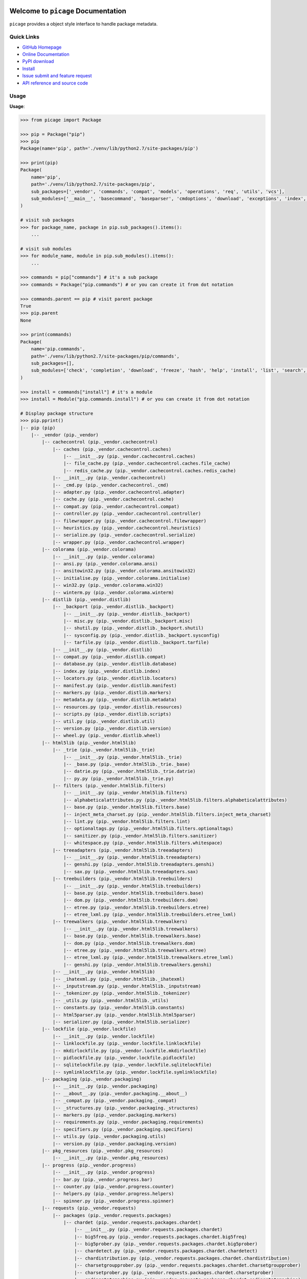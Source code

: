 .. image:: https://travis-ci.org/MacHu-GWU/picage-project.svg?branch=master
    :target: https://travis-ci.org/MacHu-GWU/picage-project?branch=master

.. image:: https://coveralls.io/repos/github/MacHu-GWU/picage-project/badge.svg?branch=master
    :target: https://coveralls.io/github/MacHu-GWU/picage-project?branch=master

.. image:: https://img.shields.io/pypi/v/picage.svg
    :target: https://pypi.python.org/pypi/picage

.. image:: https://img.shields.io/pypi/l/picage.svg
    :target: https://pypi.python.org/pypi/picage

.. image:: https://img.shields.io/pypi/pyversions/picage.svg
    :target: https://pypi.python.org/pypi/picage

.. image:: https://img.shields.io/badge/Star_Me_on_GitHub!--None.svg?style=social
    :target: https://github.com/MacHu-GWU/picage-project


Welcome to ``picage`` Documentation
==============================================================================
``picage`` provides a object style interface to handle package metadata.


Quick Links
-----------
- `GitHub Homepage <https://github.com/MacHu-GWU/picage-project>`_
- `Online Documentation <http://www.wbh-doc.com.s3.amazonaws.com/picage/index.html>`_
- `PyPI download <https://pypi.python.org/pypi/picage>`_
- `Install <install_>`_
- `Issue submit and feature request <https://github.com/MacHu-GWU/picage-project/issues>`_
- `API reference and source code <http://www.wbh-doc.com.s3.amazonaws.com/picage/py-modindex.html>`_


Usage
-----
**Usage**:

.. code-block:: python

    >>> from picage import Package

    >>> pip = Package("pip")
    >>> pip
    Package(name='pip', path='./venv/lib/python2.7/site-packages/pip')

    >>> print(pip)
    Package(
        name='pip',
        path='./venv/lib/python2.7/site-packages/pip',
        sub_packages=['_vendor', 'commands', 'compat', 'models', 'operations', 'req', 'utils', 'vcs'],
        sub_modules=['__main__', 'basecommand', 'baseparser', 'cmdoptions', 'download', 'exceptions', 'index', 'locations', 'pep425tags', 'status_codes', 'wheel'],
    )

    # visit sub packages
    >>> for package_name, package in pip.sub_packages().items():
        ...

    # visit sub modules
    >>> for module_name, module in pip.sub_modules().items():
        ...

    >>> commands = pip["commands"] # it's a sub package
    >>> commands = Package("pip.commands") # or you can create it from dot notation

    >>> commands.parent == pip # visit parent package
    True
    >>> pip.parent
    None

    >>> print(commands)
    Package(
        name='pip.commands',
        path='./venv/lib/python2.7/site-packages/pip/commands',
        sub_packages=[],
        sub_modules=['check', 'completion', 'download', 'freeze', 'hash', 'help', 'install', 'list', 'search', 'show', 'uninstall', 'wheel'],
    )

    >>> install = commands["install"] # it's a module
    >>> install = Module("pip.commands.install") # or you can create it from dot notation

    # Display package structure
    >>> pip.pprint()
    |-- pip (pip)
        |-- _vendor (pip._vendor)
            |-- cachecontrol (pip._vendor.cachecontrol)
                |-- caches (pip._vendor.cachecontrol.caches)
                    |-- __init__.py (pip._vendor.cachecontrol.caches)
                    |-- file_cache.py (pip._vendor.cachecontrol.caches.file_cache)
                    |-- redis_cache.py (pip._vendor.cachecontrol.caches.redis_cache)
                |-- __init__.py (pip._vendor.cachecontrol)
                |-- _cmd.py (pip._vendor.cachecontrol._cmd)
                |-- adapter.py (pip._vendor.cachecontrol.adapter)
                |-- cache.py (pip._vendor.cachecontrol.cache)
                |-- compat.py (pip._vendor.cachecontrol.compat)
                |-- controller.py (pip._vendor.cachecontrol.controller)
                |-- filewrapper.py (pip._vendor.cachecontrol.filewrapper)
                |-- heuristics.py (pip._vendor.cachecontrol.heuristics)
                |-- serialize.py (pip._vendor.cachecontrol.serialize)
                |-- wrapper.py (pip._vendor.cachecontrol.wrapper)
            |-- colorama (pip._vendor.colorama)
                |-- __init__.py (pip._vendor.colorama)
                |-- ansi.py (pip._vendor.colorama.ansi)
                |-- ansitowin32.py (pip._vendor.colorama.ansitowin32)
                |-- initialise.py (pip._vendor.colorama.initialise)
                |-- win32.py (pip._vendor.colorama.win32)
                |-- winterm.py (pip._vendor.colorama.winterm)
            |-- distlib (pip._vendor.distlib)
                |-- _backport (pip._vendor.distlib._backport)
                    |-- __init__.py (pip._vendor.distlib._backport)
                    |-- misc.py (pip._vendor.distlib._backport.misc)
                    |-- shutil.py (pip._vendor.distlib._backport.shutil)
                    |-- sysconfig.py (pip._vendor.distlib._backport.sysconfig)
                    |-- tarfile.py (pip._vendor.distlib._backport.tarfile)
                |-- __init__.py (pip._vendor.distlib)
                |-- compat.py (pip._vendor.distlib.compat)
                |-- database.py (pip._vendor.distlib.database)
                |-- index.py (pip._vendor.distlib.index)
                |-- locators.py (pip._vendor.distlib.locators)
                |-- manifest.py (pip._vendor.distlib.manifest)
                |-- markers.py (pip._vendor.distlib.markers)
                |-- metadata.py (pip._vendor.distlib.metadata)
                |-- resources.py (pip._vendor.distlib.resources)
                |-- scripts.py (pip._vendor.distlib.scripts)
                |-- util.py (pip._vendor.distlib.util)
                |-- version.py (pip._vendor.distlib.version)
                |-- wheel.py (pip._vendor.distlib.wheel)
            |-- html5lib (pip._vendor.html5lib)
                |-- _trie (pip._vendor.html5lib._trie)
                    |-- __init__.py (pip._vendor.html5lib._trie)
                    |-- _base.py (pip._vendor.html5lib._trie._base)
                    |-- datrie.py (pip._vendor.html5lib._trie.datrie)
                    |-- py.py (pip._vendor.html5lib._trie.py)
                |-- filters (pip._vendor.html5lib.filters)
                    |-- __init__.py (pip._vendor.html5lib.filters)
                    |-- alphabeticalattributes.py (pip._vendor.html5lib.filters.alphabeticalattributes)
                    |-- base.py (pip._vendor.html5lib.filters.base)
                    |-- inject_meta_charset.py (pip._vendor.html5lib.filters.inject_meta_charset)
                    |-- lint.py (pip._vendor.html5lib.filters.lint)
                    |-- optionaltags.py (pip._vendor.html5lib.filters.optionaltags)
                    |-- sanitizer.py (pip._vendor.html5lib.filters.sanitizer)
                    |-- whitespace.py (pip._vendor.html5lib.filters.whitespace)
                |-- treeadapters (pip._vendor.html5lib.treeadapters)
                    |-- __init__.py (pip._vendor.html5lib.treeadapters)
                    |-- genshi.py (pip._vendor.html5lib.treeadapters.genshi)
                    |-- sax.py (pip._vendor.html5lib.treeadapters.sax)
                |-- treebuilders (pip._vendor.html5lib.treebuilders)
                    |-- __init__.py (pip._vendor.html5lib.treebuilders)
                    |-- base.py (pip._vendor.html5lib.treebuilders.base)
                    |-- dom.py (pip._vendor.html5lib.treebuilders.dom)
                    |-- etree.py (pip._vendor.html5lib.treebuilders.etree)
                    |-- etree_lxml.py (pip._vendor.html5lib.treebuilders.etree_lxml)
                |-- treewalkers (pip._vendor.html5lib.treewalkers)
                    |-- __init__.py (pip._vendor.html5lib.treewalkers)
                    |-- base.py (pip._vendor.html5lib.treewalkers.base)
                    |-- dom.py (pip._vendor.html5lib.treewalkers.dom)
                    |-- etree.py (pip._vendor.html5lib.treewalkers.etree)
                    |-- etree_lxml.py (pip._vendor.html5lib.treewalkers.etree_lxml)
                    |-- genshi.py (pip._vendor.html5lib.treewalkers.genshi)
                |-- __init__.py (pip._vendor.html5lib)
                |-- _ihatexml.py (pip._vendor.html5lib._ihatexml)
                |-- _inputstream.py (pip._vendor.html5lib._inputstream)
                |-- _tokenizer.py (pip._vendor.html5lib._tokenizer)
                |-- _utils.py (pip._vendor.html5lib._utils)
                |-- constants.py (pip._vendor.html5lib.constants)
                |-- html5parser.py (pip._vendor.html5lib.html5parser)
                |-- serializer.py (pip._vendor.html5lib.serializer)
            |-- lockfile (pip._vendor.lockfile)
                |-- __init__.py (pip._vendor.lockfile)
                |-- linklockfile.py (pip._vendor.lockfile.linklockfile)
                |-- mkdirlockfile.py (pip._vendor.lockfile.mkdirlockfile)
                |-- pidlockfile.py (pip._vendor.lockfile.pidlockfile)
                |-- sqlitelockfile.py (pip._vendor.lockfile.sqlitelockfile)
                |-- symlinklockfile.py (pip._vendor.lockfile.symlinklockfile)
            |-- packaging (pip._vendor.packaging)
                |-- __init__.py (pip._vendor.packaging)
                |-- __about__.py (pip._vendor.packaging.__about__)
                |-- _compat.py (pip._vendor.packaging._compat)
                |-- _structures.py (pip._vendor.packaging._structures)
                |-- markers.py (pip._vendor.packaging.markers)
                |-- requirements.py (pip._vendor.packaging.requirements)
                |-- specifiers.py (pip._vendor.packaging.specifiers)
                |-- utils.py (pip._vendor.packaging.utils)
                |-- version.py (pip._vendor.packaging.version)
            |-- pkg_resources (pip._vendor.pkg_resources)
                |-- __init__.py (pip._vendor.pkg_resources)
            |-- progress (pip._vendor.progress)
                |-- __init__.py (pip._vendor.progress)
                |-- bar.py (pip._vendor.progress.bar)
                |-- counter.py (pip._vendor.progress.counter)
                |-- helpers.py (pip._vendor.progress.helpers)
                |-- spinner.py (pip._vendor.progress.spinner)
            |-- requests (pip._vendor.requests)
                |-- packages (pip._vendor.requests.packages)
                    |-- chardet (pip._vendor.requests.packages.chardet)
                        |-- __init__.py (pip._vendor.requests.packages.chardet)
                        |-- big5freq.py (pip._vendor.requests.packages.chardet.big5freq)
                        |-- big5prober.py (pip._vendor.requests.packages.chardet.big5prober)
                        |-- chardetect.py (pip._vendor.requests.packages.chardet.chardetect)
                        |-- chardistribution.py (pip._vendor.requests.packages.chardet.chardistribution)
                        |-- charsetgroupprober.py (pip._vendor.requests.packages.chardet.charsetgroupprober)
                        |-- charsetprober.py (pip._vendor.requests.packages.chardet.charsetprober)
                        |-- codingstatemachine.py (pip._vendor.requests.packages.chardet.codingstatemachine)
                        |-- compat.py (pip._vendor.requests.packages.chardet.compat)
                        |-- constants.py (pip._vendor.requests.packages.chardet.constants)
                        |-- cp949prober.py (pip._vendor.requests.packages.chardet.cp949prober)
                        |-- escprober.py (pip._vendor.requests.packages.chardet.escprober)
                        |-- escsm.py (pip._vendor.requests.packages.chardet.escsm)
                        |-- eucjpprober.py (pip._vendor.requests.packages.chardet.eucjpprober)
                        |-- euckrfreq.py (pip._vendor.requests.packages.chardet.euckrfreq)
                        |-- euckrprober.py (pip._vendor.requests.packages.chardet.euckrprober)
                        |-- euctwfreq.py (pip._vendor.requests.packages.chardet.euctwfreq)
                        |-- euctwprober.py (pip._vendor.requests.packages.chardet.euctwprober)
                        |-- gb2312freq.py (pip._vendor.requests.packages.chardet.gb2312freq)
                        |-- gb2312prober.py (pip._vendor.requests.packages.chardet.gb2312prober)
                        |-- hebrewprober.py (pip._vendor.requests.packages.chardet.hebrewprober)
                        |-- jisfreq.py (pip._vendor.requests.packages.chardet.jisfreq)
                        |-- jpcntx.py (pip._vendor.requests.packages.chardet.jpcntx)
                        |-- langbulgarianmodel.py (pip._vendor.requests.packages.chardet.langbulgarianmodel)
                        |-- langcyrillicmodel.py (pip._vendor.requests.packages.chardet.langcyrillicmodel)
                        |-- langgreekmodel.py (pip._vendor.requests.packages.chardet.langgreekmodel)
                        |-- langhebrewmodel.py (pip._vendor.requests.packages.chardet.langhebrewmodel)
                        |-- langhungarianmodel.py (pip._vendor.requests.packages.chardet.langhungarianmodel)
                        |-- langthaimodel.py (pip._vendor.requests.packages.chardet.langthaimodel)
                        |-- latin1prober.py (pip._vendor.requests.packages.chardet.latin1prober)
                        |-- mbcharsetprober.py (pip._vendor.requests.packages.chardet.mbcharsetprober)
                        |-- mbcsgroupprober.py (pip._vendor.requests.packages.chardet.mbcsgroupprober)
                        |-- mbcssm.py (pip._vendor.requests.packages.chardet.mbcssm)
                        |-- sbcharsetprober.py (pip._vendor.requests.packages.chardet.sbcharsetprober)
                        |-- sbcsgroupprober.py (pip._vendor.requests.packages.chardet.sbcsgroupprober)
                        |-- sjisprober.py (pip._vendor.requests.packages.chardet.sjisprober)
                        |-- universaldetector.py (pip._vendor.requests.packages.chardet.universaldetector)
                        |-- utf8prober.py (pip._vendor.requests.packages.chardet.utf8prober)
                    |-- urllib3 (pip._vendor.requests.packages.urllib3)
                        |-- contrib (pip._vendor.requests.packages.urllib3.contrib)
                            |-- __init__.py (pip._vendor.requests.packages.urllib3.contrib)
                            |-- appengine.py (pip._vendor.requests.packages.urllib3.contrib.appengine)
                            |-- ntlmpool.py (pip._vendor.requests.packages.urllib3.contrib.ntlmpool)
                            |-- pyopenssl.py (pip._vendor.requests.packages.urllib3.contrib.pyopenssl)
                            |-- socks.py (pip._vendor.requests.packages.urllib3.contrib.socks)
                        |-- packages (pip._vendor.requests.packages.urllib3.packages)
                            |-- ssl_match_hostname (pip._vendor.requests.packages.urllib3.packages.ssl_match_hostname)
                                |-- __init__.py (pip._vendor.requests.packages.urllib3.packages.ssl_match_hostname)
                                |-- _implementation.py (pip._vendor.requests.packages.urllib3.packages.ssl_match_hostname._implementation)
                            |-- __init__.py (pip._vendor.requests.packages.urllib3.packages)
                            |-- ordered_dict.py (pip._vendor.requests.packages.urllib3.packages.ordered_dict)
                            |-- six.py (pip._vendor.requests.packages.urllib3.packages.six)
                        |-- util (pip._vendor.requests.packages.urllib3.util)
                            |-- __init__.py (pip._vendor.requests.packages.urllib3.util)
                            |-- connection.py (pip._vendor.requests.packages.urllib3.util.connection)
                            |-- request.py (pip._vendor.requests.packages.urllib3.util.request)
                            |-- response.py (pip._vendor.requests.packages.urllib3.util.response)
                            |-- retry.py (pip._vendor.requests.packages.urllib3.util.retry)
                            |-- ssl_.py (pip._vendor.requests.packages.urllib3.util.ssl_)
                            |-- timeout.py (pip._vendor.requests.packages.urllib3.util.timeout)
                            |-- url.py (pip._vendor.requests.packages.urllib3.util.url)
                        |-- __init__.py (pip._vendor.requests.packages.urllib3)
                        |-- _collections.py (pip._vendor.requests.packages.urllib3._collections)
                        |-- connection.py (pip._vendor.requests.packages.urllib3.connection)
                        |-- connectionpool.py (pip._vendor.requests.packages.urllib3.connectionpool)
                        |-- exceptions.py (pip._vendor.requests.packages.urllib3.exceptions)
                        |-- fields.py (pip._vendor.requests.packages.urllib3.fields)
                        |-- filepost.py (pip._vendor.requests.packages.urllib3.filepost)
                        |-- poolmanager.py (pip._vendor.requests.packages.urllib3.poolmanager)
                        |-- request.py (pip._vendor.requests.packages.urllib3.request)
                        |-- response.py (pip._vendor.requests.packages.urllib3.response)
                    |-- __init__.py (pip._vendor.requests.packages)
                |-- __init__.py (pip._vendor.requests)
                |-- adapters.py (pip._vendor.requests.adapters)
                |-- api.py (pip._vendor.requests.api)
                |-- auth.py (pip._vendor.requests.auth)
                |-- certs.py (pip._vendor.requests.certs)
                |-- compat.py (pip._vendor.requests.compat)
                |-- cookies.py (pip._vendor.requests.cookies)
                |-- exceptions.py (pip._vendor.requests.exceptions)
                |-- hooks.py (pip._vendor.requests.hooks)
                |-- models.py (pip._vendor.requests.models)
                |-- sessions.py (pip._vendor.requests.sessions)
                |-- status_codes.py (pip._vendor.requests.status_codes)
                |-- structures.py (pip._vendor.requests.structures)
                |-- utils.py (pip._vendor.requests.utils)
            |-- webencodings (pip._vendor.webencodings)
                |-- __init__.py (pip._vendor.webencodings)
                |-- labels.py (pip._vendor.webencodings.labels)
                |-- mklabels.py (pip._vendor.webencodings.mklabels)
                |-- tests.py (pip._vendor.webencodings.tests)
                |-- x_user_defined.py (pip._vendor.webencodings.x_user_defined)
            |-- __init__.py (pip._vendor)
            |-- appdirs.py (pip._vendor.appdirs)
            |-- distro.py (pip._vendor.distro)
            |-- ipaddress.py (pip._vendor.ipaddress)
            |-- ordereddict.py (pip._vendor.ordereddict)
            |-- pyparsing.py (pip._vendor.pyparsing)
            |-- re-vendor.py (pip._vendor.re-vendor)
            |-- retrying.py (pip._vendor.retrying)
            |-- six.py (pip._vendor.six)
        |-- commands (pip.commands)
            |-- __init__.py (pip.commands)
            |-- check.py (pip.commands.check)
            |-- completion.py (pip.commands.completion)
            |-- download.py (pip.commands.download)
            |-- freeze.py (pip.commands.freeze)
            |-- hash.py (pip.commands.hash)
            |-- help.py (pip.commands.help)
            |-- install.py (pip.commands.install)
            |-- list.py (pip.commands.list)
            |-- search.py (pip.commands.search)
            |-- show.py (pip.commands.show)
            |-- uninstall.py (pip.commands.uninstall)
            |-- wheel.py (pip.commands.wheel)
        |-- compat (pip.compat)
            |-- __init__.py (pip.compat)
            |-- dictconfig.py (pip.compat.dictconfig)
        |-- models (pip.models)
            |-- __init__.py (pip.models)
            |-- index.py (pip.models.index)
        |-- operations (pip.operations)
            |-- __init__.py (pip.operations)
            |-- check.py (pip.operations.check)
            |-- freeze.py (pip.operations.freeze)
        |-- req (pip.req)
            |-- __init__.py (pip.req)
            |-- req_file.py (pip.req.req_file)
            |-- req_install.py (pip.req.req_install)
            |-- req_set.py (pip.req.req_set)
            |-- req_uninstall.py (pip.req.req_uninstall)
        |-- utils (pip.utils)
            |-- __init__.py (pip.utils)
            |-- appdirs.py (pip.utils.appdirs)
            |-- build.py (pip.utils.build)
            |-- deprecation.py (pip.utils.deprecation)
            |-- encoding.py (pip.utils.encoding)
            |-- filesystem.py (pip.utils.filesystem)
            |-- glibc.py (pip.utils.glibc)
            |-- hashes.py (pip.utils.hashes)
            |-- logging.py (pip.utils.logging)
            |-- outdated.py (pip.utils.outdated)
            |-- packaging.py (pip.utils.packaging)
            |-- setuptools_build.py (pip.utils.setuptools_build)
            |-- ui.py (pip.utils.ui)
        |-- vcs (pip.vcs)
            |-- __init__.py (pip.vcs)
            |-- bazaar.py (pip.vcs.bazaar)
            |-- git.py (pip.vcs.git)
            |-- mercurial.py (pip.vcs.mercurial)
            |-- subversion.py (pip.vcs.subversion)
        |-- __init__.py (pip)
        |-- __main__.py (pip.__main__)
        |-- basecommand.py (pip.basecommand)
        |-- baseparser.py (pip.baseparser)
        |-- cmdoptions.py (pip.cmdoptions)
        |-- download.py (pip.download)
        |-- exceptions.py (pip.exceptions)
        |-- index.py (pip.index)
        |-- locations.py (pip.locations)
        |-- pep425tags.py (pip.pep425tags)
        |-- status_codes.py (pip.status_codes)
        |-- wheel.py (pip.wheel)


.. _install:

Install
-------

``picage`` is released on PyPI, so all you need is:

.. code-block:: console

	$ pip install picage

To upgrade to latest version:

.. code-block:: console

	$ pip install --upgrade picage